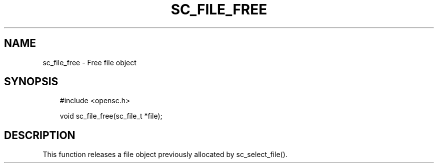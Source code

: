 .\"     Title: sc_file_free
.\"    Author: 
.\" Generator: DocBook XSL Stylesheets v1.71.0 <http://docbook.sf.net/>
.\"      Date: 09/10/2007
.\"    Manual: OpenSC API reference
.\"    Source: opensc
.\"
.TH "SC_FILE_FREE" "3" "09/10/2007" "opensc" "OpenSC API reference"
.\" disable hyphenation
.nh
.\" disable justification (adjust text to left margin only)
.ad l
.SH "NAME"
sc_file_free \- Free file object
.SH "SYNOPSIS"
.PP

.sp
.RS 3n
.nf
#include <opensc.h>

void sc_file_free(sc_file_t *file);
		
.fi
.RE
.sp
.SH "DESCRIPTION"
.PP
This function releases a file object previously allocated by
sc_select_file().
